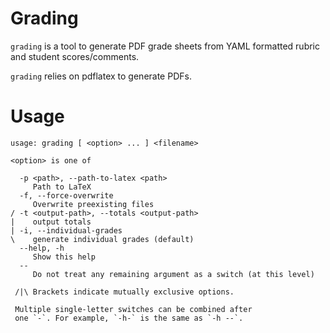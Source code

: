 * Grading

[[https://github.com/kjinho/grading/actions/workflows/ci.yml][https://github.com/kjinho/grading/actions/workflows/ci.yml/badge.svg]]

~grading~ is a tool to generate PDF grade sheets from YAML formatted
rubric and student scores/comments.

~grading~ relies on pdflatex to generate PDFs.

* Usage

#+BEGIN_SRC
usage: grading [ <option> ... ] <filename>

<option> is one of

  -p <path>, --path-to-latex <path>
     Path to LaTeX
  -f, --force-overwrite
     Overwrite preexisting files
/ -t <output-path>, --totals <output-path>
|    output totals
| -i, --individual-grades
\    generate individual grades (default)
  --help, -h
     Show this help
  --
     Do not treat any remaining argument as a switch (at this level)

 /|\ Brackets indicate mutually exclusive options.

 Multiple single-letter switches can be combined after
 one `-`. For example, `-h-` is the same as `-h --`.
#+END_SRC

